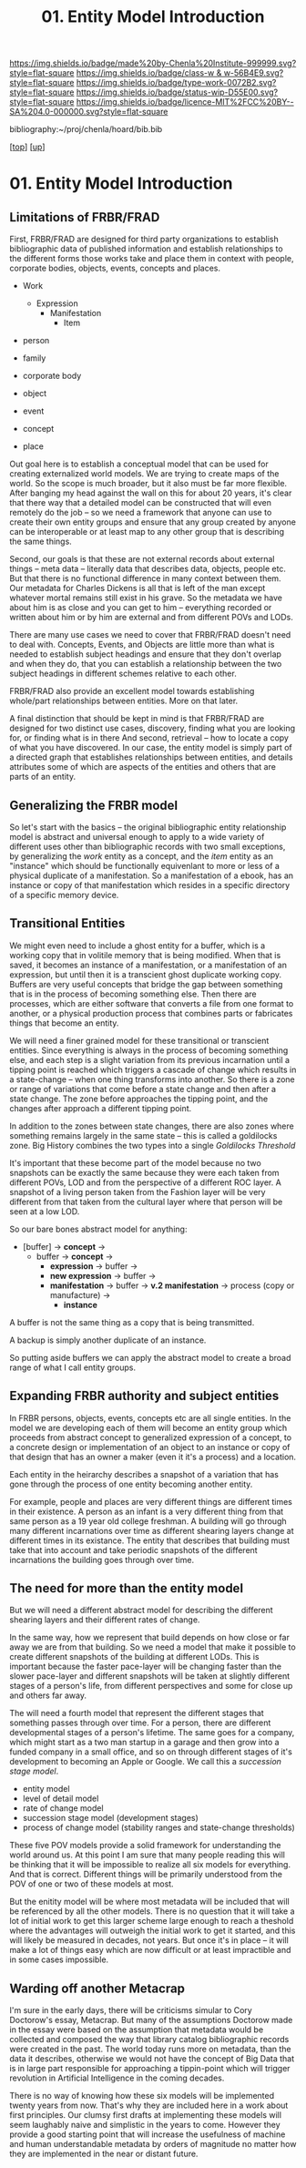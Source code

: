 #   -*- mode: org; fill-column: 60 -*-

#+TITLE: 01. Entity Model Introduction 
#+STARTUP: showall
#+TOC: headlines 4
#+PROPERTY: filename

[[https://img.shields.io/badge/made%20by-Chenla%20Institute-999999.svg?style=flat-square]] 
[[https://img.shields.io/badge/class-w & w-56B4E9.svg?style=flat-square]]
[[https://img.shields.io/badge/type-work-0072B2.svg?style=flat-square]]
[[https://img.shields.io/badge/status-wip-D55E00.svg?style=flat-square]]
[[https://img.shields.io/badge/licence-MIT%2FCC%20BY--SA%204.0-000000.svg?style=flat-square]]

bibliography:~/proj/chenla/hoard/bib.bib

[[[../../index.org][top]]] [[[../index.org][up]]]

* 01. Entity Model Introduction
:PROPERTIES:
:CUSTOM_ID:
:Name:     /home/deerpig/proj/chenla/warp/04/01/intro.org
:Created:  2018-05-18T08:47@Prek Leap (11.642600N-104.919210W)
:ID:       1a6ee72c-30ed-46ef-bc8f-f3048c5a208b
:VER:      579880126.681135502
:GEO:      48P-491193-1287029-15
:BXID:     proj:SPU3-7511
:Class:    primer
:Type:     work
:Status:   wip
:Licence:  MIT/CC BY-SA 4.0
:END:

** Limitations of FRBR/FRAD

First, FRBR/FRAD are designed for third party organizations
to establish bibliographic data of published information and
establish relationships to the different forms those works
take and place them in context with people, corporate
bodies, objects, events, concepts and places.

 - Work
   - Expression
     - Manifestation
       - Item

 - person
 - family
 - corporate body

 - object
 - event
 - concept
 - place

Out goal here is to establish a conceptual model that can be
used for creating externalized world models.  We are trying
to create maps of the world.  So the scope is much broader,
but it also must be far more flexible.  After banging my
head against the wall on this for about 20 years, it's clear
that there way that a detailed model can be constructed that
will even remotely do the job -- so we need a framework that
anyone can use to create their own entity groups and ensure
that any group created by anyone can be interoperable or at
least map to any other group that is describing the same
things.

Second, our goals is that these are not external records
about external things -- meta data -- literally data that
describes data, objects, people etc.  But that there is no
functional difference in many context between them.  Our
metadata for Charles Dickens is all that is left of the man
except whatever mortal remains still exist in his grave.  So
the metadata we have about him is as close and you can get
to him -- everything recorded or written about him or by him
are external and from different POVs and LODs.

There are many use cases we need to cover that FRBR/FRAD
doesn't need to deal with.  Concepts, Events, and Objects
are little more than what is needed to establish subject
headings and ensure that they don't overlap and when they
do, that you can establish a relationship between the two
subject headings in different schemes relative to each
other.

FRBR/FRAD also provide an excellent model towards
establishing whole/part relationships between entities.
More on that later.

A final distinction that should be kept in mind is that
FRBR/FRAD are designed for two distinct use cases,
discovery, finding what you are looking for, or finding what
is in there   And second, retrieval -- how to locate a copy
of what you have discovered.  In our case, the entity model
is simply part of a directed graph that establishes
relationships between entities, and details attributes some
of which are aspects of the entities and others that are
parts of an entity.

** Generalizing the FRBR model

So let's start with the basics -- the original bibliographic
entity relationship model is abstract and universal enough
to apply to a wide variety of different uses other than
bibliographic records with two small exceptions, by
generalizing the /work/ entity as a concept, and the /item/
entity as an "instance" which should be functionally
equivenlant to more or less of a physical duplicate of a
manifestation.  So a manifestation of a ebook, has an
instance or copy of that manifestation which resides in a
specific directory of a specific memory device.

** Transitional Entities

We might even need to include a ghost entity for a buffer,
which is a working copy that in volitile memory that is
being modified.  When that is saved, it becomes an instance
of a manifestation, or a manifestation of an expression, but
until then it is a transcient ghost duplicate working
copy. Buffers are very useful concepts that bridge the gap
between something that is in the process of becoming
something else. Then there are processes, which are either
software that converts a file from one format to another, or
a physical production process that combines parts or
fabricates things that become an entity.  

We will need a finer grained model for these transitional or
transcient entities.  Since everything is always in the
process of becoming something else, and each step is a
slight variation from its previous incarnation until a
tipping point is reached which triggers a cascade of change
which results in a state-change -- when one thing transforms
into another.  So there is a zone or range of variations
that come before a state change and then after a state
change.  The zone before approaches the tipping point, and
the changes after approach a different tipping point.  

In addition to the zones between state changes, there are
also zones where something remains largely in the same state
-- this is called a goldilocks zone.  Big History combines
the two types into a single /Goldilocks Threshold/

It's important that these become part of the model because
no two snapshots can be exactly the same because they were
each taken from different POVs, LOD and from the perspective
of a different ROC layer.  A snapshot of a living person
taken from the Fashion layer will be very different from
that taken from the cultural layer where that person will be
seen at a low LOD.

So our bare bones abstract model for anything:

  - [buffer] -> *concept*   ->
    - buffer -> *concept*   -> 
      - *expression*        -> buffer ->
      - *new expression*    -> buffer ->
      - *manifestation*     -> buffer ->
        *v.2 manifestation* -> process (copy
                               or manufacture) -> 
        - *instance*

A buffer is not the same thing as a copy that is being
transmitted.

A backup is simply another duplicate of an instance.

So putting aside buffers we can apply the abstract model to
create a broad range of what I call entity groups.

** Expanding FRBR authority and subject entities

In FRBR persons, objects, events, concepts etc are all
single entities.  In the model we are developing each of
them will become an entity group which proceeds from
abstract concept to generalized expression of a concept, to
a concrete design or implementation of an object to an
instance or copy of that design that has an owner a maker
(even it it's a process) and a location.

Each entity in the heirarchy describes a snapshot of a
variation that has gone through the process of one entity
becoming another entity.

For example, people and places are very different things are
different times in their existence.  A person as an infant
is a very different thing from that same person as a 19 year
old college freshman.  A building will go through many
different incarnations over time as different shearing
layers change at different times in its existance.  The
entity that describes that building must take that into
account and take periodic snapshots of the different
incarnations the building goes through over time.

** The need for more than the entity model


But we will need a different abstract model for describing
the different shearing layers and their different rates of
change.

In the same way, how we represent that build depends on how
close or far away we are from that building.  So we need a
model that make it possible to create different snapshots of
the building at different LODs.  This is important because
the faster pace-layer will be changing faster than the
slower pace-layer and different snapshots will be taken at
slightly different stages of a person's life, from different
perspectives and some for close up and others far away.

The will need a fourth model that represent the
different stages that something passes through over time.
For a person, there are different developmental stages of a
person's lifetime.  The same goes for a company, which might
start as a two man startup in a garage and then grow into a
funded company in a small office, and so on through
different stages of it's development to becoming an Apple or
Google.  We call this a /succession stage model/.

  - entity model
  - level of detail model
  - rate of change model
  - succession stage model (development stages)
  - process of change model (stability ranges and
    state-change thresholds)

These five POV models provide a solid framework for
understanding the world around us.  At this point I am sure
that many people reading this will be thinking that it will
be impossible to realize all six models for everything.  And
that is correct.  Different things will be primarily
understood from the POV of one or two of these models at most.

But the enitity model will be where most metadata will be
included that will be referenced by all the other models.
There is no question that it will take a lot of initial work
to get this larger scheme large enough to reach a theshold
where the advantages will outweigh the initial work to get
it started, and this will likely be measured in decades, not
years.  But once it's in place -- it will make a lot of
things easy which are now difficult or at least impractible
and in some cases impossible.

** Warding off another Metacrap

I'm sure in the early days, there will be criticisms simular
to Cory Doctorow's essay, Metacrap.  But many of the
assumptions Doctorow made in the essay were based on the
assumption that metadata would be collected and composed the
way that library catalog bibliographic records were created
in the past.  The world today runs more on metadata, than
the data it describes, otherwise we would not have the
concept of Big Data that is in large part responsible for
approaching a tippin-point which will trigger 
revolution in Artificial Intelligence in the coming
decades.

There is no way of knowing how these six models will be
implemented twenty years from now.  That's why they are
included here in a work about first principles.  Our clumsy
first drafts at implementing these models will seem
laughably naive and simplistic in the years to come.
However they provide a good starting point that will
increase the usefulness of machine and human understandable
metadata by orders of magnitude no matter how they are
implemented in the near or distant future.
